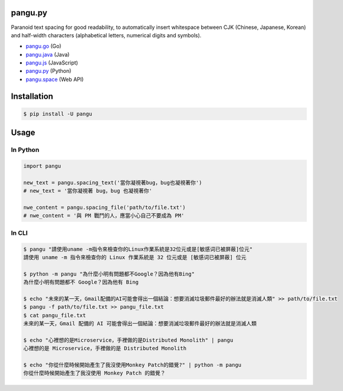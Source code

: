pangu.py
========

.. image:: https://img.shields.io/pypi/v/pangu.svg?style=flat-square
    :target: https://pypi.org/project/pangu/

.. image:: https://img.shields.io/pypi/pyversions/pangu.svg?style=flat-square
    :target: https://pypi.org/project/pangu/

.. image:: https://img.shields.io/badge/made%20with-%e2%9d%a4-ff69b4.svg?style=flat-square
    :target: https://vinta.ws/code/

Paranoid text spacing for good readability, to automatically insert whitespace between CJK (Chinese, Japanese, Korean) and half-width characters (alphabetical letters, numerical digits and symbols).

- `pangu.go <https://github.com/vinta/pangu>`_ (Go)
- `pangu.java <https://github.com/vinta/pangu.java>`_ (Java)
- `pangu.js <https://github.com/vinta/pangu.js>`_ (JavaScript)
- `pangu.py <https://github.com/vinta/pangu.py>`_ (Python)
- `pangu.space <https://github.com/vinta/pangu.space>`_ (Web API)

Installation
============

.. code-block:: bash

    $ pip install -U pangu

Usage
=====

In Python
---------

.. code-block:: py

    import pangu

    new_text = pangu.spacing_text('當你凝視著bug，bug也凝視著你')
    # new_text = '當你凝視著 bug，bug 也凝視著你'

    nwe_content = pangu.spacing_file('path/to/file.txt')
    # nwe_content = '與 PM 戰鬥的人，應當小心自己不要成為 PM'

In CLI
------

.. code-block:: bash

    $ pangu "請使用uname -m指令來檢查你的Linux作業系統是32位元或是[敏感词已被屏蔽]位元"
    請使用 uname -m 指令來檢查你的 Linux 作業系統是 32 位元或是 [敏感词已被屏蔽] 位元

    $ python -m pangu "為什麼小明有問題都不Google？因為他有Bing"
    為什麼小明有問題都不 Google？因為他有 Bing

    $ echo "未來的某一天，Gmail配備的AI可能會得出一個結論：想要消滅垃圾郵件最好的辦法就是消滅人類" >> path/to/file.txt
    $ pangu -f path/to/file.txt >> pangu_file.txt
    $ cat pangu_file.txt
    未來的某一天，Gmail 配備的 AI 可能會得出一個結論：想要消滅垃圾郵件最好的辦法就是消滅人類

    $ echo "心裡想的是Microservice，手裡做的是Distributed Monolith" | pangu
    心裡想的是 Microservice，手裡做的是 Distributed Monolith

    $ echo "你從什麼時候開始產生了我沒使用Monkey Patch的錯覺?" | python -m pangu
    你從什麼時候開始產生了我沒使用 Monkey Patch 的錯覺？
